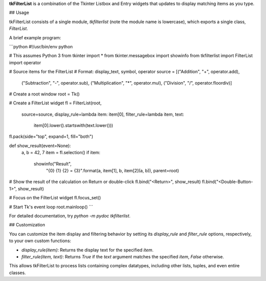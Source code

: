 **tkFilterList** is a combination of the Tkinter Listbox and Entry widgets that updates to display matching items as you type.


## Usage

tkFilterList consists of a single module, `tkfilterlist` (note the module name is lowercase), which exports a single class, `FilterList`.

A brief example program:

```python
#!/usr/bin/env python

# This assumes Python 3
from tkinter import *
from tkinter.messagebox import showinfo
from tkfilterlist import FilterList
import operator

# Source items for the FilterList
# Format: display_text, symbol, operator
source = [("Addition", "+", operator.add),
          ("Subtraction", "-", operator.sub),
          ("Multiplication", "*", operator.mul),
          ("Division", "/", operator.floordiv)]

# Create a root window
root = Tk()

# Create a FilterList widget
fl = FilterList(root,
                source=source,
                display_rule=lambda item: item[0],
                filter_rule=lambda item, text:
                            item[0].lower().startswith(text.lower()))
fl.pack(side="top", expand=1, fill="both")

def show_result(event=None):
    a, b = 42, 7
    item = fl.selection()
    if item:
        showinfo("Result",
                 "{0} {1} {2} = {3}".format(a, item[1], b, item[2](a, b)),
                 parent=root)

# Show the result of the calculation on Return or double-click
fl.bind("<Return>", show_result)
fl.bind("<Double-Button-1>", show_result)

# Focus on the FilterList widget
fl.focus_set()

# Start Tk's event loop
root.mainloop()
```

For detailed documentation, try `python -m pydoc tkfilterlist`.


## Customization

You can customize the item display and filtering behavior by setting its `display_rule` and `filter_rule` options, respectively, to your own custom functions:

* `display_rule(item)`: Returns the display text for the specified `item`.
* `filter_rule(item, text)`: Returns `True` if the `text` argument matches the specified `item`, `False` otherwise.

This allows tkFilterList to process lists containing complex datatypes, including other lists, tuples, and even entire classes.


